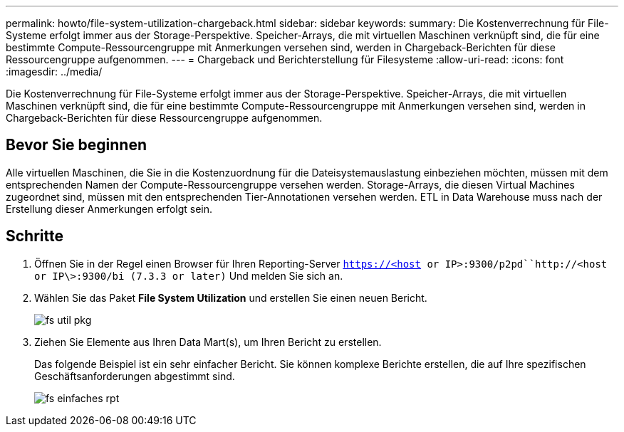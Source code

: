 ---
permalink: howto/file-system-utilization-chargeback.html 
sidebar: sidebar 
keywords:  
summary: Die Kostenverrechnung für File-Systeme erfolgt immer aus der Storage-Perspektive. Speicher-Arrays, die mit virtuellen Maschinen verknüpft sind, die für eine bestimmte Compute-Ressourcengruppe mit Anmerkungen versehen sind, werden in Chargeback-Berichten für diese Ressourcengruppe aufgenommen. 
---
= Chargeback und Berichterstellung für Filesysteme
:allow-uri-read: 
:icons: font
:imagesdir: ../media/


[role="lead"]
Die Kostenverrechnung für File-Systeme erfolgt immer aus der Storage-Perspektive. Speicher-Arrays, die mit virtuellen Maschinen verknüpft sind, die für eine bestimmte Compute-Ressourcengruppe mit Anmerkungen versehen sind, werden in Chargeback-Berichten für diese Ressourcengruppe aufgenommen.



== Bevor Sie beginnen

Alle virtuellen Maschinen, die Sie in die Kostenzuordnung für die Dateisystemauslastung einbeziehen möchten, müssen mit dem entsprechenden Namen der Compute-Ressourcengruppe versehen werden. Storage-Arrays, die diesen Virtual Machines zugeordnet sind, müssen mit den entsprechenden Tier-Annotationen versehen werden. ETL in Data Warehouse muss nach der Erstellung dieser Anmerkungen erfolgt sein.



== Schritte

. Öffnen Sie in der Regel einen Browser für Ihren Reporting-Server `https://<host or IP>:9300/p2pd``http://<host or IP\>:9300/bi (7.3.3 or later)` Und melden Sie sich an.
. Wählen Sie das Paket *File System Utilization* und erstellen Sie einen neuen Bericht.
+
image::../media/fs-util-pkg.gif[fs util pkg]

. Ziehen Sie Elemente aus Ihren Data Mart(s), um Ihren Bericht zu erstellen.
+
Das folgende Beispiel ist ein sehr einfacher Bericht. Sie können komplexe Berichte erstellen, die auf Ihre spezifischen Geschäftsanforderungen abgestimmt sind.

+
image::../media/fs-simple-rpt.gif[fs einfaches rpt]


